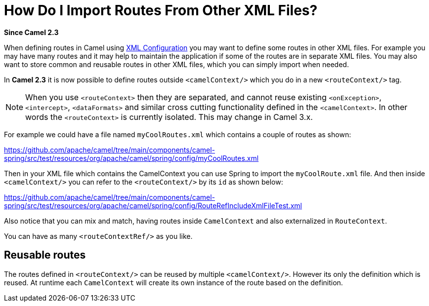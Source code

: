 [[HowDoIImportRoutesFromOtherXMLFiles-HowDoIImportRoutesFromOtherXMLFiles]]
= How Do I Import Routes From Other XML Files?

*Since Camel 2.3*

When defining routes in Camel using xref:ROOT:xml-configuration.adoc[XML Configuration]
you may want to define some routes in other XML files.
For example you may have many routes and it may help to maintain the
application if some of the routes are in separate XML files. You may
also want to store common and reusable routes in other XML files, which
you can simply import when needed.

In *Camel 2.3* it is now possible to define routes outside
`<camelContext/>` which you do in a new `<routeContext/>` tag.

[NOTE]
====
When you use `<routeContext>` then they are separated, and
cannot reuse existing `<onException>`,
`<intercept>`, `<dataFormats>` and similar cross cutting
functionality defined in the `<camelContext>`. In other words
the `<routeContext>` is currently isolated. This may change in Camel
3.x.
====

For example we could have a file named `myCoolRoutes.xml` which
contains a couple of routes as shown:

https://github.com/apache/camel/tree/main/components/camel-spring/src/test/resources/org/apache/camel/spring/config/myCoolRoutes.xml

Then in your XML file which contains the CamelContext you can use Spring to
import the `myCoolRoute.xml` file. And then inside `<camelContext/>`
you can refer to the `<routeContext/>` by its `id` as shown below:

https://github.com/apache/camel/tree/main/components/camel-spring/src/test/resources/org/apache/camel/spring/config/RouteRefIncludeXmlFileTest.xml

Also notice that you can mix and match, having routes inside `CamelContext`
and also externalized in `RouteContext`.

You can have as many `<routeContextRef/>` as you like.

== Reusable routes

The routes defined in `<routeContext/>` can be reused by multiple
`<camelContext/>`. However its only the definition which is reused. At
runtime each `CamelContext` will create its own instance of the route
based on the definition.
